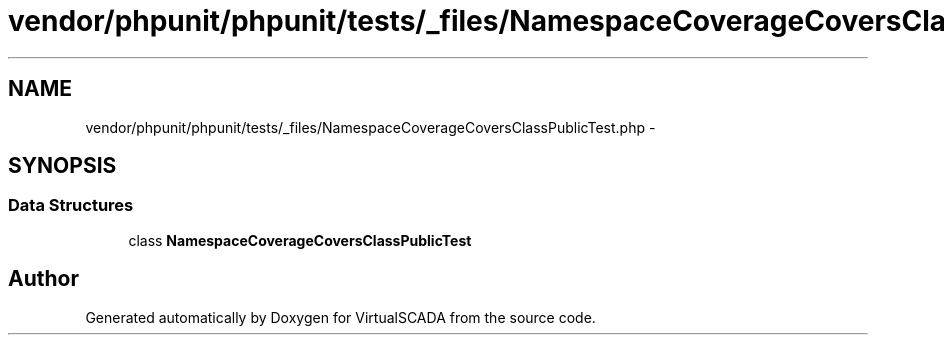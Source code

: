 .TH "vendor/phpunit/phpunit/tests/_files/NamespaceCoverageCoversClassPublicTest.php" 3 "Tue Apr 14 2015" "Version 1.0" "VirtualSCADA" \" -*- nroff -*-
.ad l
.nh
.SH NAME
vendor/phpunit/phpunit/tests/_files/NamespaceCoverageCoversClassPublicTest.php \- 
.SH SYNOPSIS
.br
.PP
.SS "Data Structures"

.in +1c
.ti -1c
.RI "class \fBNamespaceCoverageCoversClassPublicTest\fP"
.br
.in -1c
.SH "Author"
.PP 
Generated automatically by Doxygen for VirtualSCADA from the source code\&.

